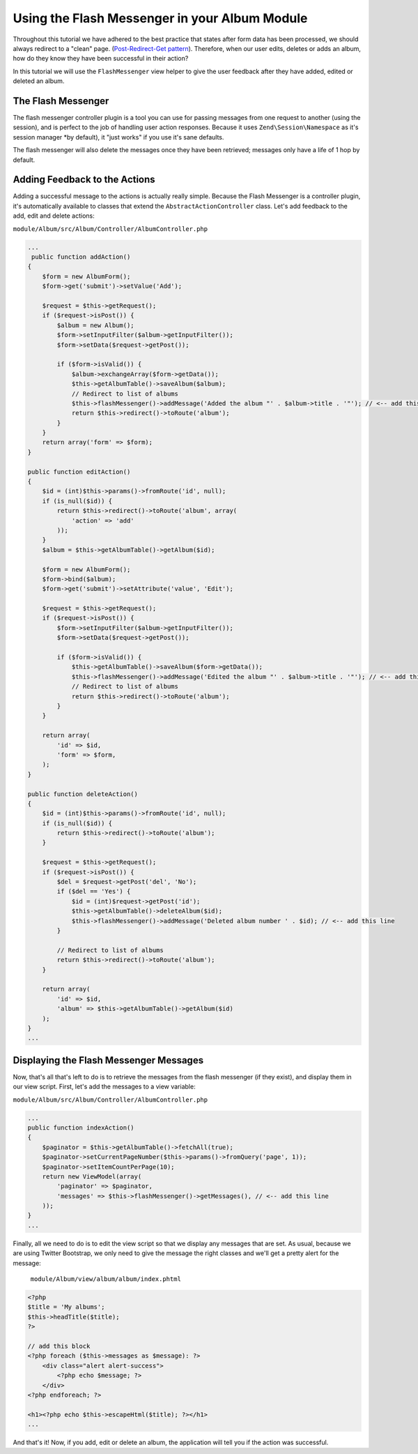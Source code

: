 Using the Flash Messenger in your Album Module
==============================================

Throughout this tutorial we have adhered to the best practice that states after form data has been processed,
we should always redirect to a "clean" page. (`Post-Redirect-Get pattern
<http://en.wikipedia.org/wiki/Post/Redirect/Get>`_). Therefore, when our user edits,
deletes or adds an album, how do they know they have been successful in their action?

In this tutorial we will use the ``FlashMessenger`` view helper to give the user feedback after they have
added, edited or deleted an album.

The Flash Messenger
-------------------

The flash messenger controller plugin is a tool you can use for passing messages from one request to another
(using the session), and is perfect to the job of handling user action responses. Because it uses
``Zend\Session\Namespace`` as it's session manager *by default), it "just works" if you use it's sane defaults.

The flash messenger will also delete the messages once they have been retrieved; messages only have a life of 1 hop
by default.

Adding Feedback to the Actions
------------------------------

Adding a successful message to the actions is actually really simple. Because the Flash Messenger is a controller
plugin, it's automatically available to classes that extend the ``AbstractActionController`` class. Let's add
feedback to the add, edit and delete actions:

``module/Album/src/Album/Controller/AlbumController.php``

.. code-block:: php

    ...
     public function addAction()
    {
        $form = new AlbumForm();
        $form->get('submit')->setValue('Add');

        $request = $this->getRequest();
        if ($request->isPost()) {
            $album = new Album();
            $form->setInputFilter($album->getInputFilter());
            $form->setData($request->getPost());

            if ($form->isValid()) {
                $album->exchangeArray($form->getData());
                $this->getAlbumTable()->saveAlbum($album);
                // Redirect to list of albums
                $this->flashMessenger()->addMessage('Added the album "' . $album->title . '"'); // <-- add this line
                return $this->redirect()->toRoute('album');
            }
        }
        return array('form' => $form);
    }

    public function editAction()
    {
        $id = (int)$this->params()->fromRoute('id', null);
        if (is_null($id)) {
            return $this->redirect()->toRoute('album', array(
                'action' => 'add'
            ));
        }
        $album = $this->getAlbumTable()->getAlbum($id);

        $form = new AlbumForm();
        $form->bind($album);
        $form->get('submit')->setAttribute('value', 'Edit');

        $request = $this->getRequest();
        if ($request->isPost()) {
            $form->setInputFilter($album->getInputFilter());
            $form->setData($request->getPost());

            if ($form->isValid()) {
                $this->getAlbumTable()->saveAlbum($form->getData());
                $this->flashMessenger()->addMessage('Edited the album "' . $album->title . '"'); // <-- add this line
                // Redirect to list of albums
                return $this->redirect()->toRoute('album');
            }
        }

        return array(
            'id' => $id,
            'form' => $form,
        );
    }

    public function deleteAction()
    {
        $id = (int)$this->params()->fromRoute('id', null);
        if (is_null($id)) {
            return $this->redirect()->toRoute('album');
        }

        $request = $this->getRequest();
        if ($request->isPost()) {
            $del = $request->getPost('del', 'No');
            if ($del == 'Yes') {
                $id = (int)$request->getPost('id');
                $this->getAlbumTable()->deleteAlbum($id);
                $this->flashMessenger()->addMessage('Deleted album number ' . $id); // <-- add this line
            }

            // Redirect to list of albums
            return $this->redirect()->toRoute('album');
        }

        return array(
            'id' => $id,
            'album' => $this->getAlbumTable()->getAlbum($id)
        );
    }
    ...

Displaying the Flash Messenger Messages
---------------------------------------

Now, that's all that's left to do is to retrieve the messages from the flash messenger (if they exist),
and display them in our view script. First, let's add the messages to a view variable:

``module/Album/src/Album/Controller/AlbumController.php``

.. code-block:: php

    ...
    public function indexAction()
    {
        $paginator = $this->getAlbumTable()->fetchAll(true);
        $paginator->setCurrentPageNumber($this->params()->fromQuery('page', 1));
        $paginator->setItemCountPerPage(10);
        return new ViewModel(array(
            'paginator' => $paginator,
            'messages' => $this->flashMessenger()->getMessages(), // <-- add this line
        ));
    }
    ...

Finally, all we need to do is to edit the view script so that we display any messages that are set. As usual,
because we are using Twitter Bootstrap, we only need to give the message the right classes and we'll get a pretty
alert for the message:

 ``module/Album/view/album/album/index.phtml``

.. code-block:: php

    <?php
    $title = 'My albums';
    $this->headTitle($title);
    ?>

    // add this block
    <?php foreach ($this->messages as $message): ?>
        <div class="alert alert-success">
            <?php echo $message; ?>
        </div>
    <?php endforeach; ?>

    <h1><?php echo $this->escapeHtml($title); ?></h1>
    ...

And that's it! Now, if you add, edit or delete an album, the application will tell you if the action
was successful.
